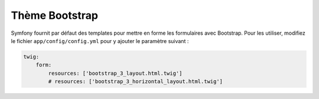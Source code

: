 ###############
Thème Bootstrap
###############

Symfony fournit par défaut des templates pour mettre en forme les formulaires avec Bootstrap. Pour les utiliser, modifiez le fichier ``app/config/config.yml`` pour y ajouter le paramètre suivant :

.. code-block:: yaml

    twig:
        form:
            resources: ['bootstrap_3_layout.html.twig']
            # resources: ['bootstrap_3_horizontal_layout.html.twig']